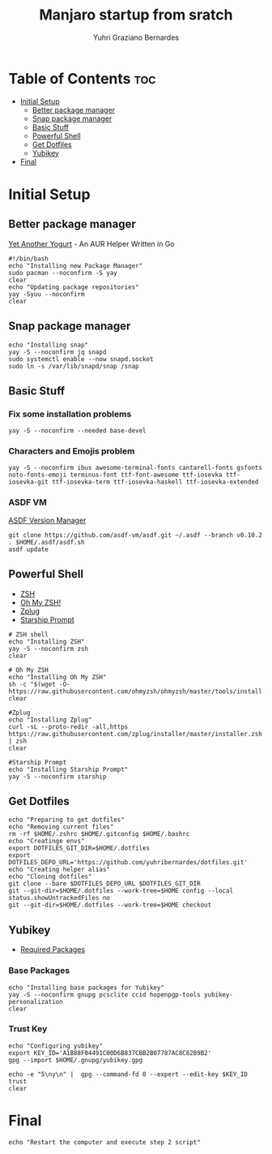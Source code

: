 #+TITLE: Manjaro startup from sratch
#+AUTHOR: Yuhri Graziano Bernardes
#+PROPERTY: header-args :tangle ~/setup/step1


* Table of Contents :toc:
- [[#initial-setup][Initial Setup]]
  - [[#better-package-manager][Better package manager]]
  - [[#snap-package-manager][Snap package manager]]
  - [[#basic-stuff][Basic Stuff]]
  - [[#powerful-shell][Powerful Shell]]
  - [[#get-dotfiles][Get Dotfiles]]
  - [[#yubikey][Yubikey]]
- [[#final][Final]]

* Initial Setup

** Better package manager
[[https://github.com/Jguer/yay][Yet Another Yogurt]] - An AUR Helper Written in Go

#+BEGIN_SRC shell
#!/bin/bash
echo "Installing new Package Manager"
sudo pacman --noconfirm -S yay
clear
echo "Updating package repositories"
yay -Syuu --noconfirm
clear
#+END_SRC

** Snap package manager
#+begin_src shell
echo "Installing snap"
yay -S --noconfirm jq snapd
sudo systemctl enable --now snapd.socket
sudo ln -s /var/lib/snapd/snap /snap
#+end_src

** Basic Stuff

*** Fix some installation problems

#+begin_src shell
yay -S --noconfirm --needed base-devel
#+end_src

*** Characters and Emojis problem

#+begin_src shell
yay -S --noconfirm ibus awesome-terminal-fonts cantarell-fonts gsfonts noto-fonts-emoji terminus-font ttf-font-awesome ttf-iosevka ttf-iosevka-git ttf-iosevka-term ttf-iosevka-haskell ttf-iosevka-extended
#+end_src

*** ASDF VM
[[https://github.com/asdf-vm/asdf][ASDF Version Manager]]
#+begin_src shell
git clone https://github.com/asdf-vm/asdf.git ~/.asdf --branch v0.10.2
. $HOME/.asdf/asdf.sh
asdf update
#+end_src

** Powerful Shell
- [[https://github.com/zsh-users/zsh][ZSH]]
- [[https://github.com/ohmyzsh/ohmyzsh/][Oh My ZSH!]]
- [[https://github.com/zplug/zplug][Zplug]]
- [[https://github.com/starship/starship][Starship Prompt]]

#+begin_src shell
# ZSH shell
echo "Installing ZSH"
yay -S --noconfirm zsh
clear

# Oh My ZSH
echo "Installing Oh My ZSH"
sh -c "$(wget -O- https://raw.githubusercontent.com/ohmyzsh/ohmyzsh/master/tools/install.sh)"
clear

#Zplug
echo "Installing Zplug"
curl -sL --proto-redir -all,https https://raw.githubusercontent.com/zplug/installer/master/installer.zsh | zsh
clear

#Starship Prompt
echo "Installing Starship Prompt"
yay -S --noconfirm starship
#+end_src

#+RESULTS:

** Get Dotfiles
#+begin_src shell
echo "Preparing to get dotfiles"
echo "Removing current files"
rm -rf $HOME/.zshrc $HOME/.gitconfig $HOME/.bashrc
echo "Creatinge envs"
export DOTFILES_GIT_DIR=$HOME/.dotfiles
export DOTFILES_DEPO_URL='https://github.com/yuhribernardes/dotfiles.git'
echo "Creating helper alias"
echo "Cloning dotfiles"
git clone --bare $DOTFILES_DEPO_URL $DOTFILES_GIT_DIR
git --git-dir=$HOME/.dotfiles --work-tree=$HOME config --local status.showUntrackedFiles no
git --git-dir=$HOME/.dotfiles --work-tree=$HOME checkout
#+end_src


** Yubikey
- [[https://github.com/drduh/YubiKey-Guide#arch][Required Packages]]
*** Base Packages
#+begin_src shell
echo "Installing base packages for Yubikey"
yay -S --noconfirm gnupg pcsclite ccid hopenpgp-tools yubikey-personalization
clear
#+end_src

*** Trust Key
#+begin_src shell
echo "Configuring yubikey"
export KEY_ID='A1B88F04491C00D6B837CBB2B07787AC8C82B9B2'
gpg --import $HOME/.gnupg/yubikey.gpg

echo -e "5\ny\n" |  gpg --command-fd 0 --expert --edit-key $KEY_ID trust
clear
#+end_src
* Final
#+begin_src shell
echo "Restart the computer and execute step 2 script"
#+end_src
